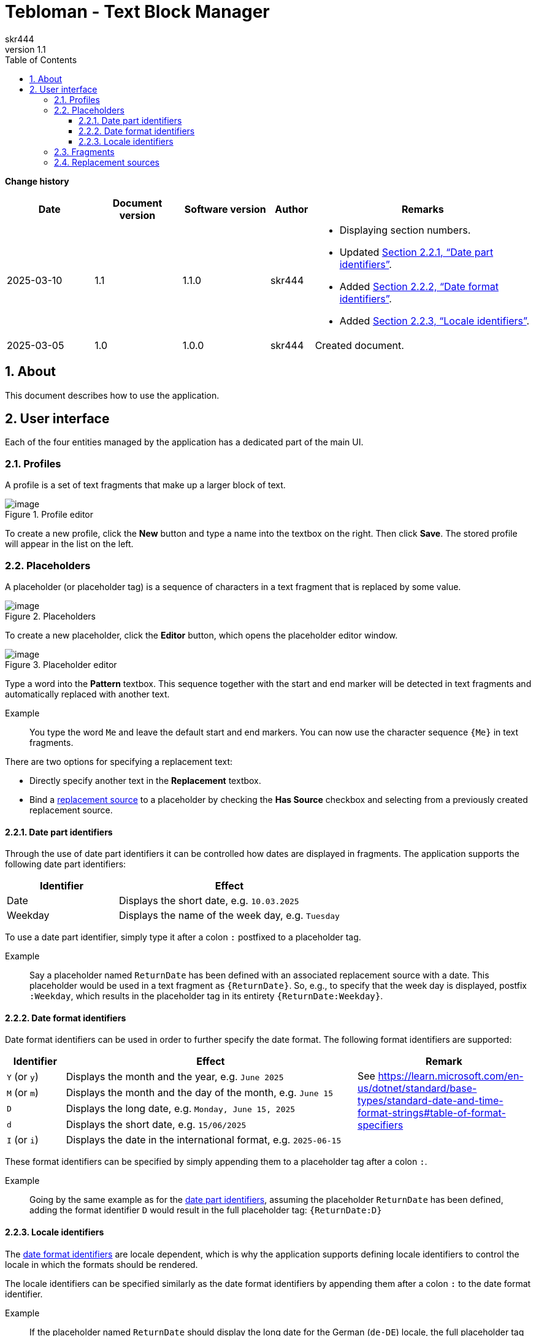 = Tebloman - Text Block Manager
:imagesdir: ./resources/images
:author: skr444
:sectnums:
:toc: right
:toclevels: 3
:xrefstyle: full
:revnumber: 1.1

// URLs
:url-date-format-specifiers: https://learn.microsoft.com/en-us/dotnet/standard/base-types/standard-date-and-time-format-strings#table-of-format-specifiers
:url-culture-types-enum: https://learn.microsoft.com/en-us/dotnet/api/system.globalization.culturetypes?view=net-9.0
:url-iso-639-1: https://en.wikipedia.org/wiki/ISO_639-1
:url-iso-3166-1-alpha-2-codes: https://en.wikipedia.org/wiki/ISO_3166-1_alpha-2#Officially_assigned_code_elements

[.big]
*Change history*

[cols="2,2,2,1,5a"]
|===
| Date | Document version | Software version | Author | Remarks

| 2025-03-10
| 1.1
| 1.1.0
| skr444
| - Displaying section numbers.
  - Updated <<Date part identifiers>>.
  - Added <<Date format identifiers>>.
  - Added <<Locale identifiers>>.

| 2025-03-05
| 1.0
| 1.0.0
| skr444
| Created document.
|===

== About

This document describes how to use the application.

== User interface

Each of the four entities managed by the application has a dedicated part of the main UI.

=== Profiles

A profile is a set of text fragments that make up a larger block of text.

.Profile editor
[#img-tebloman_ui_profiles]
image::tebloman_ui_profiles.png[image]

To create a new profile, click the *New* button and type a name into the textbox on the right.
Then click *Save*.
The stored profile will appear in the list on the left.

=== Placeholders

A placeholder (or placeholder tag) is a sequence of characters in a text fragment that is replaced by some value.

.Placeholders
[#img-tebloman_ui_placeholders]
image::tebloman_ui_placeholders.png[image]

To create a new placeholder, click the *Editor* button, which opens the placeholder editor window.

.Placeholder editor
[#img-tebloman_ui_placeholder_editor]
image::tebloman_ui_placeholder_editor.png[image]

Type a word into the *Pattern* textbox.
This sequence together with the start and end marker will be detected in text fragments and automatically replaced with another text.

Example::
You type the word `Me` and leave the default start and end markers.
You can now use the character sequence `{Me}` in text fragments.

There are two options for specifying a replacement text:

- Directly specify another text in the *Replacement* textbox.
- Bind a <<Replacement sources,replacement source>> to a placeholder by checking the *Has Source* checkbox and selecting from a previously created replacement source.

==== Date part identifiers

Through the use of date part identifiers it can be controlled how dates are displayed in fragments.
The application supports the following date part identifiers:

[cols="1,2a"]
|===
| Identifier | Effect

| Date
| Displays the short date, e.g. `10.03.2025`

| Weekday
| Displays the name of the week day, e.g. `Tuesday`
|===

To use a date part identifier, simply type it after a colon `:` postfixed to a placeholder tag.

Example::
Say a placeholder named `ReturnDate` has been defined with an associated replacement source with a date.
This placeholder would be used in a text fragment as `{ReturnDate}`.
So, e.g., to specify that the week day is displayed, postfix `:Weekday`, which results in the placeholder tag in its entirety `{ReturnDate:Weekday}`.

==== Date format identifiers

Date format identifiers can be used in order to further specify the date format.
The following format identifiers are supported:

[cols="1a,5a,3"]
|===
| Identifier | Effect | Remark

| `Y` (or `y`)
| Displays the month and the year, e.g. `June 2025`
.4+.^| See {url-date-format-specifiers}

| `M` (or `m`)
| Displays the month and the day of the month, e.g. `June 15`

| `D`
| Displays the long date, e.g. `Monday, June 15, 2025`

| `d`
| Displays the short date, e.g. `15/06/2025`

| `I` (or `i`)
| Displays the date in the international format, e.g. `2025-06-15`
|
|===

These format identifiers can be specified by simply appending them to a placeholder tag after a colon `:`.

Example::
Going by the same example as for the <<Date part identifiers,date part identifiers>>, assuming the placeholder `ReturnDate` has been defined, adding the format identifier `D` would result in the full placeholder tag: `{ReturnDate:D}`

==== Locale identifiers

The <<Date format identifiers,date format identifiers>> are locale dependent, which is why the application supports defining locale identifiers to control the locale in which the formats should be rendered.

The locale identifiers can be specified similarly as the date format identifiers by appending them after a colon `:` to the date format identifier.

Example::
If the placeholder named `ReturnDate` should display the long date for the German (`de-DE`) locale, the full placeholder tag will be: `{ReturnDate:D:de-DE}`

The application supports all locale identifiers that can be represented by the {url-culture-types-enum}[CultureTypes] enum.
These identifiers are basically a combination of a two letter language code followed by a two letter country code separated by a hyphen `-` such as:

`<two-letter-language-code>-<two-letter-country-code>`

The two codes follow the ISO standards below:

[cols="1,3"]
|===
| two-letter-language-code
| {url-iso-639-1}

| two-letter-country-code
| {url-iso-3166-1-alpha-2-codes}
|===

=== Fragments

A fragment is a section of text that can have an arbitrary number of placeholders.
Fragments are associated with a profile and are assembled into a larger text by the application.

.Fragment editor
[#img-tebloman_ui_fragments]
image::tebloman_ui_fragments.png[image]

Click the *New* button to create a new fragment.
Type a name into the small textbox below the *Add to profile* button and specify a text in the large textbox.
Use the previously created <<Placeholders,placeholders>>.
Click *Save* when finished and the created fragment appears in the *Available fragments* list.

Select a fragment in the *Available fragments* list and click the *Add to profile* button to associate it with the currently selected profile.
Use the */\* (up) and *\/* (down) buttons to move the fragment to the desired position.
Observe the assembled text in the *Output* textbox.

=== Replacement sources

A replacement source offers a convenient way to provide a replacement value for placeholders.
Replacement sources can either provide a date or a text that will be substituted for the associated placeholder tag.

.Replacement source editor
[#img-tebloman_ui_replacement_sources]
image::tebloman_ui_replacement_sources.png[image]

Click the *New* button to create a new replacement source and type a label into the *Name* textbox.
Either type a text into the textbox below or check the *Date* checkbox and select a date.
Then click *Save* and the created replacement source appears in the list.

See <<Placeholders>> for how to bind a replacement source to a placeholder.
